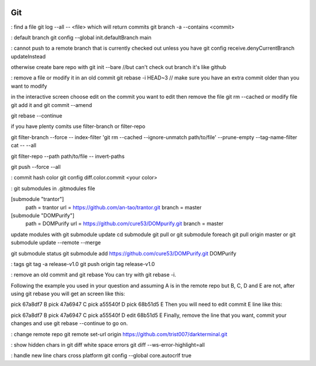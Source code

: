 
.. image:: images/git-logo.jpg
   :width: 100

Git
###

: find a file
git log --all -- <file> which will return commits
git branch -a --contains <commit>

: default branch
git config --global init.defaultBranch main

: cannot push to a remote branch that is currently checked out unless you have
git config receive.denyCurrentBranch updateInstead

otherwise create bare repo with git init --bare  //but can't check out branch it's like github

: remove a file or modify it in an old commit
git rebase -i HEAD~3 // make sure you have an extra commit older than you want to modify

in the interactive screen choose edit on the commit you want to edit
then remove the file git rm --cached or modify file
git add it and git commit --amend

git rebase --continue

if you have plenty comits use filter-branch or filter-repo

git filter-branch --force -- index-filter 'git rm --cached --ignore-unmatch path/to/file' --prune-empty --tag-name-filter cat -- --all

git filter-repo --path path/to/file -- invert-paths

git push --force --all

: commit hash color
git config diff.color.commit <your color>

: git submodules
in .gitmodules file

[submodule "trantor"]
        path = trantor
        url = https://github.com/an-tao/trantor.git
        branch = master

[submodule "DOMPurify"]
        path = DOMPurify
        url = https://github.com/cure53/DOMpurify.git
        branch = master

update modules with
git submodule update
cd submodule
git pull
or
git submodule foreach git pull origin master
or git submodule update --remote --merge

git submodule status
git submodule add https://github.com/cure53/DOMPurify.git DOMPurify

: tags
git tag -a release-v1.0
git push origin tag release-v1.0

: remove an old commit and git rebase
You can try with git rebase -i.

Following the example you used in your question and assuming A is in the remote repo but B, C, D and E are not, after using git rebase you will get an screen like this:

pick 67a8df7 B
pick 47a6947 C
pick a55540f D
pick 68b51d5 E
Then you will need to edit commit E line like this:

pick 67a8df7 B
pick 47a6947 C
pick a55540f D
edit 68b51d5 E
Finally, remove the line that you want, commit your changes and use git rebase --continue to go on.

: change remote repo
git remote set-url origin https://github.com/trist007/darkterminal.git

: show hidden chars in git diff white space errors
git diff --ws-error-highlight=all

: handle new line chars cross platform
git config --global core.autocrlf true
